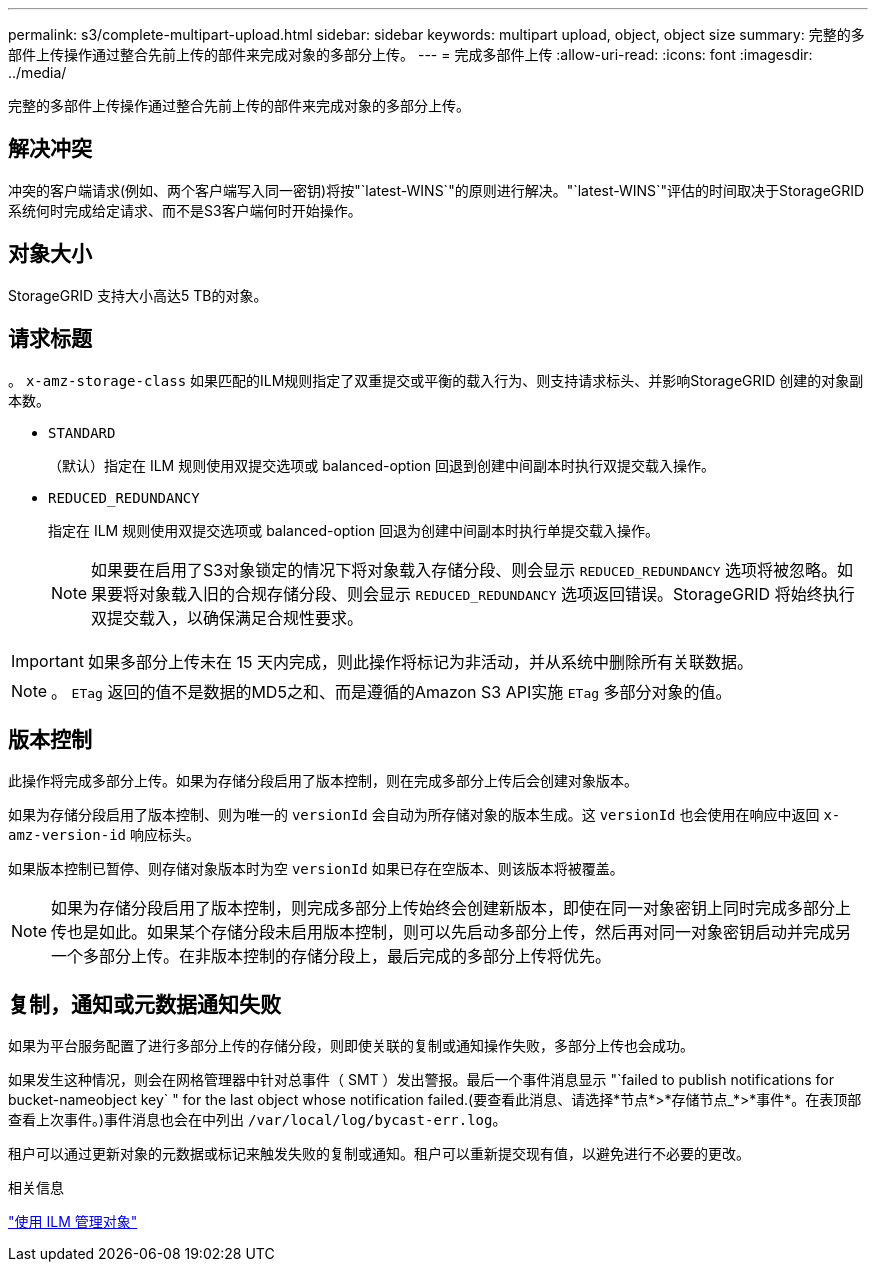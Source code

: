 ---
permalink: s3/complete-multipart-upload.html 
sidebar: sidebar 
keywords: multipart upload, object, object size 
summary: 完整的多部件上传操作通过整合先前上传的部件来完成对象的多部分上传。 
---
= 完成多部件上传
:allow-uri-read: 
:icons: font
:imagesdir: ../media/


[role="lead"]
完整的多部件上传操作通过整合先前上传的部件来完成对象的多部分上传。



== 解决冲突

冲突的客户端请求(例如、两个客户端写入同一密钥)将按"`latest-WINS`"的原则进行解决。"`latest-WINS`"评估的时间取决于StorageGRID 系统何时完成给定请求、而不是S3客户端何时开始操作。



== 对象大小

StorageGRID 支持大小高达5 TB的对象。



== 请求标题

。 `x-amz-storage-class` 如果匹配的ILM规则指定了双重提交或平衡的载入行为、则支持请求标头、并影响StorageGRID 创建的对象副本数。

* `STANDARD`
+
（默认）指定在 ILM 规则使用双提交选项或 balanced-option 回退到创建中间副本时执行双提交载入操作。

* `REDUCED_REDUNDANCY`
+
指定在 ILM 规则使用双提交选项或 balanced-option 回退为创建中间副本时执行单提交载入操作。

+

NOTE: 如果要在启用了S3对象锁定的情况下将对象载入存储分段、则会显示 `REDUCED_REDUNDANCY` 选项将被忽略。如果要将对象载入旧的合规存储分段、则会显示 `REDUCED_REDUNDANCY` 选项返回错误。StorageGRID 将始终执行双提交载入，以确保满足合规性要求。




IMPORTANT: 如果多部分上传未在 15 天内完成，则此操作将标记为非活动，并从系统中删除所有关联数据。


NOTE: 。 `ETag` 返回的值不是数据的MD5之和、而是遵循的Amazon S3 API实施 `ETag` 多部分对象的值。



== 版本控制

此操作将完成多部分上传。如果为存储分段启用了版本控制，则在完成多部分上传后会创建对象版本。

如果为存储分段启用了版本控制、则为唯一的 `versionId` 会自动为所存储对象的版本生成。这 `versionId` 也会使用在响应中返回 `x-amz-version-id` 响应标头。

如果版本控制已暂停、则存储对象版本时为空 `versionId` 如果已存在空版本、则该版本将被覆盖。


NOTE: 如果为存储分段启用了版本控制，则完成多部分上传始终会创建新版本，即使在同一对象密钥上同时完成多部分上传也是如此。如果某个存储分段未启用版本控制，则可以先启动多部分上传，然后再对同一对象密钥启动并完成另一个多部分上传。在非版本控制的存储分段上，最后完成的多部分上传将优先。



== 复制，通知或元数据通知失败

如果为平台服务配置了进行多部分上传的存储分段，则即使关联的复制或通知操作失败，多部分上传也会成功。

如果发生这种情况，则会在网格管理器中针对总事件（ SMT ）发出警报。最后一个事件消息显示 "`failed to publish notifications for bucket-nameobject key` " for the last object whose notification failed.(要查看此消息、请选择*节点*>*存储节点_*>*事件*。在表顶部查看上次事件。)事件消息也会在中列出 `/var/local/log/bycast-err.log`。

租户可以通过更新对象的元数据或标记来触发失败的复制或通知。租户可以重新提交现有值，以避免进行不必要的更改。

.相关信息
link:../ilm/index.html["使用 ILM 管理对象"]

